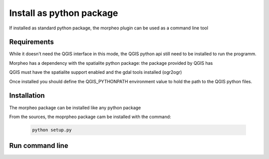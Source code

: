 Install as python package
=========================

If installed as standard python package, the morpheo plugin can be used 
as a command line tool

Requirements
------------

While it doesn't need the QGIS interface in this mode, the  QGIS python api still need to be installed
to run the programm.

Morpheo has a dependency with the spatialite python package: the package provided by QGIS has  

QGIS must have the spatialite support enabled and the gdal tools installed (ogr2ogr)

Once installed you should define the QGIS_PYTHONPATH environment value to hold the path to the QGIS python files.

Installation
------------

The morpheo package can be installed like any python package

From the sources, the moprpheo package cam be installed with the command:

    .. code-block:: bash
    
        python setup.py


Run command line
----------------



